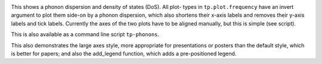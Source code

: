 .. image:: phonons.png
   :alt: Phonon dispersion and density of states.

This shows a phonon dispersion and density of states (DoS). All plot-
types in ``tp.plot.frequency`` have an invert argument to plot them
side-on by a phonon dispersion, which also shortens their x-axis labels
and removes their y-axis labels and tick labels. Currently the axes of
the two plots have to be aligned manually, but this is simple (see
script).

This is also available as a command line script ``tp-phonons``.

This also demonstrates the large axes style, more appropriate for
presentations or posters than the default style, which is better for
papers; and also the add_legend function, which adds a pre-positioned
legend.
